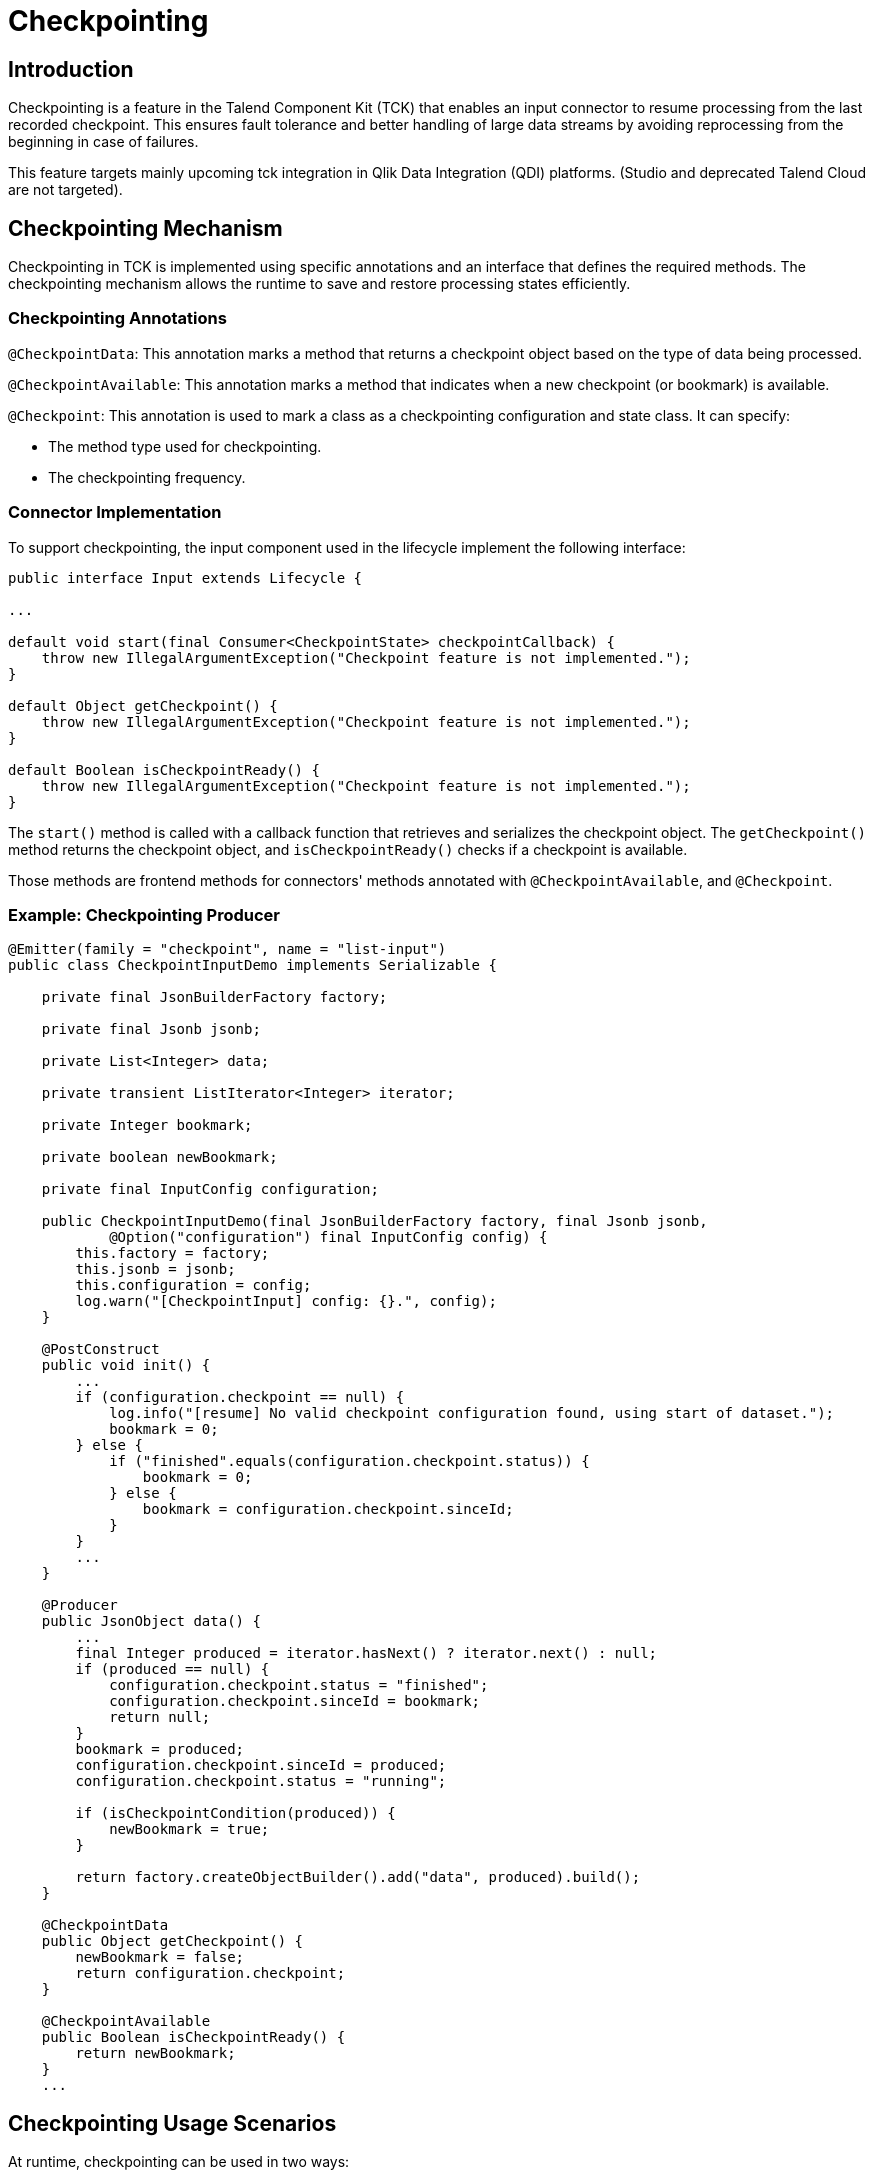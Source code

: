 = Checkpointing
:page-partial:
:description: How to develop a checkpointing producer with Talend Component Kit
:keywords: component type, producer, emitter, input, checkpoint, bookmark


== Introduction
Checkpointing is a feature in the Talend Component Kit (TCK) that enables an input connector to resume processing from the last recorded checkpoint. This ensures fault tolerance and better handling of large data streams by avoiding reprocessing from the beginning in case of failures.

This feature targets mainly upcoming tck integration in Qlik Data Integration (QDI) platforms.
(Studio and deprecated Talend Cloud are not targeted).

== Checkpointing Mechanism
Checkpointing in TCK is implemented using specific annotations and an interface that defines the required methods. The checkpointing mechanism allows the runtime to save and restore processing states efficiently.

=== Checkpointing Annotations

`@CheckpointData`: This annotation marks a method that returns a checkpoint object based on the type of data being processed.

`@CheckpointAvailable`: This annotation marks a method that indicates when a new checkpoint (or bookmark) is available.

`@Checkpoint`: This annotation is used to mark a class as a checkpointing configuration and state class. It can specify:

- The method type used for checkpointing.

- The checkpointing frequency.

=== Connector Implementation
To support checkpointing, the input component used in the lifecycle implement the following interface:

[source,java]
----
public interface Input extends Lifecycle {

...

default void start(final Consumer<CheckpointState> checkpointCallback) {
    throw new IllegalArgumentException("Checkpoint feature is not implemented.");
}

default Object getCheckpoint() {
    throw new IllegalArgumentException("Checkpoint feature is not implemented.");
}

default Boolean isCheckpointReady() {
    throw new IllegalArgumentException("Checkpoint feature is not implemented.");
}
----

The `start()` method is called with a callback function that retrieves and serializes the checkpoint object. The `getCheckpoint()` method returns the checkpoint object, and `isCheckpointReady()` checks if a checkpoint is available.

Those methods are frontend methods for connectors' methods annotated with `@CheckpointAvailable`, and `@Checkpoint`.

=== Example: Checkpointing Producer
[source,java]
----
@Emitter(family = "checkpoint", name = "list-input")
public class CheckpointInputDemo implements Serializable {

    private final JsonBuilderFactory factory;

    private final Jsonb jsonb;

    private List<Integer> data;

    private transient ListIterator<Integer> iterator;

    private Integer bookmark;

    private boolean newBookmark;

    private final InputConfig configuration;

    public CheckpointInputDemo(final JsonBuilderFactory factory, final Jsonb jsonb,
            @Option("configuration") final InputConfig config) {
        this.factory = factory;
        this.jsonb = jsonb;
        this.configuration = config;
        log.warn("[CheckpointInput] config: {}.", config);
    }

    @PostConstruct
    public void init() {
        ...
        if (configuration.checkpoint == null) {
            log.info("[resume] No valid checkpoint configuration found, using start of dataset.");
            bookmark = 0;
        } else {
            if ("finished".equals(configuration.checkpoint.status)) {
                bookmark = 0;
            } else {
                bookmark = configuration.checkpoint.sinceId;
            }
        }
        ...
    }

    @Producer
    public JsonObject data() {
        ...
        final Integer produced = iterator.hasNext() ? iterator.next() : null;
        if (produced == null) {
            configuration.checkpoint.status = "finished";
            configuration.checkpoint.sinceId = bookmark;
            return null;
        }
        bookmark = produced;
        configuration.checkpoint.sinceId = produced;
        configuration.checkpoint.status = "running";

        if (isCheckpointCondition(produced)) {
            newBookmark = true;
        }

        return factory.createObjectBuilder().add("data", produced).build();
    }

    @CheckpointData
    public Object getCheckpoint() {
        newBookmark = false;
        return configuration.checkpoint;
    }

    @CheckpointAvailable
    public Boolean isCheckpointReady() {
        return newBookmark;
    }
    ...
----


== Checkpointing Usage Scenarios
At runtime, checkpointing can be used in two ways:

=== 1. Explicit Runtime Usage
In this mode, the runtime directly calls the methods of the input connector to manage checkpointing. It is responsible for:

- Determining when to create a checkpoint.

- Checking if a checkpoint is available using `isCheckpointReady()`.

- Retrieving and storing the checkpoint using `getCheckpoint()`.

Simple example of explicit checkpointing usage:
[source,java]
----
  ...
  input.start();
  while ((input.next()) != null) {
    if (input.isCheckpointReady()) {
      serializeCheckpoint(input.getCheckpoint());
    }
  }
  input.stop();
----


=== 2. Automatic Mode
In this mode, checkpointing is handled automatically during the lifecycle:

The `start()` method is called with a callback function that retrieves and serializes the checkpoint object.

While reading records (`next()` method), the connector checks whether a checkpoint can be provided.

If necessary, the checkpoint is generated by calling `getCheckpoint()`, which internally calls the method annotated with `@CheckpointData`.

[source,java]
----
  final Consumer<CheckpointState> checkpointCallback = bookmark -> {
    serializeCheckpoint(bookmark);
  };
  ...
  input.start(checkpointCallback);
  Record record;
  while ((record = input.next()) != null) {
    // process records
  }
  input.stop();
----


== How to resume

As state previously, checkpoints are configured via the `@Checkpoint` annotated configuration class. The `@Checkpoint` annotation can be used to specify the method type used for checkpointing and the checkpointing frequency.
The checkpointing frequency can be set to `RECORD` or `TIME`. The `RECORD` frequency saves the checkpoint after processing a certain number of records, while the `TIME` frequency saves the checkpoint after a certain time interval.

When the component is restarted, the runtime calls the `start()` method. The connector then retrieves the checkpoint object and resumes processing from the last saved state from the configuration.

When implementing checkpointing, it is recommended to use a separate configuration class for checkpointing. This class should be nested within the main configuration class and annotated with `@Checkpoint`. This ensures that the checkpointing configuration is separate from the main configuration and can be easily managed by the runtime.


Sample configuration class with checkpointing annotations:
[source,java]
----
    ...
    @Checkpoint
    @Version(value = 2, migrationHandler = CheckpointMigrationHandler.class)
    public static class CheckPointInputConfig implements Serializable {

        public enum Strategy {
            BY_ID,
            BY_DATE
        }

        @Option
        @DefaultValue("BY_ID")
        private Strategy strategy = Strategy.BY_ID;

        @Option
        private String startDate;

        @Option
        private int sinceId;

        @Option
        private String status;
    }

    @Data
    @GridLayout(value = { @GridLayout.Row("user"), @GridLayout.Row("pass")})
    @GridLayout(names = GridLayout.FormType.CHECKPOINT, value = { @GridLayout.Row("checkPointInputConfig") })
    public static class InputConfig {

        @Option
        private String user;

        @Option
        private String pass;

        @Option
        private CheckPointInputConfig checkpoint = new CheckPointInputConfig();
    }
----

Calling the `getCheckpoint()` returns `CheckpointState` class, which is a simple POJO class that holds the checkpoint data and version. This class has to be serializable to allow the runtime to save and restore the checkpoint object. For that, it provides a helper method `toJson()` to serialize the checkpoint state object.

Here's a simple example of a `CheckpointState` class serialized to JSON:
[source,json]
----
{
  "$checkpoint": { <1>
    "lastId": 95,
    "lastUpdate": "2023-04-04",
    "status": "running",
    "strategy": "BY_ID",
    "__version": 2 <2>
  }
}
----
Notice the following which are important (automatically done using `toJson()`):

<1> Configuration and state of the checkpoint should be a member of a `$checkpoint` object.
<2> Version of the checkpoint configuration is stored for eventual migration.

The checkpointing configuration class is defined as a nested class within the component configuration class. The runtime has to provide the checkpointing configuration to the component when it is started.
[source,java]
----
  ...
  configuration.put("$checkpoint.strategy", "BY_ID");
  configuration.put("$checkpoint.sinceId", "5");
  configuration.put("$checkpoint.status", "none");
  //
  final Mapper mapper = mgr.findMapper("checkpoint", "list-input", 1, configuration).get();
  ...
----

Important points to remember when providing the configuration to the component, you don't need to respect the internal configuration path of checkpoint configuration class in your connector. The runtime will automatically map the configuration to the checkpoint configuration class when you prefix your checkpoint state with `$checkpoint`.

It's quite easy to translate configuration and checkpoints in json format to a `Map<String, String>` object (see helper method `jsonToMap()` in `ComponentManager`). This object can be passed to the component manager to create a mapper instance.

== Conclusion
The checkpointing feature in TCK improves resilience by allowing input connectors to resume from the last saved state. By leveraging annotations and the input interface, developers can integrate checkpointing seamlessly into their components, ensuring efficient and fault-tolerant data processing.